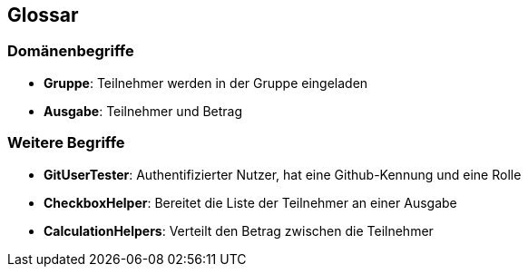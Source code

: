 == Glossar

=== Domänenbegriffe

=====
* *Gruppe*: Teilnehmer werden in der Gruppe eingeladen

=====
=====
* *Ausgabe*: Teilnehmer und Betrag
=====


=== Weitere Begriffe

* *GitUserTester*: Authentifizierter Nutzer, hat eine Github-Kennung und eine Rolle
* *CheckboxHelper*: Bereitet die Liste der Teilnehmer an einer Ausgabe
* *CalculationHelpers*: Verteilt den Betrag zwischen die Teilnehmer

